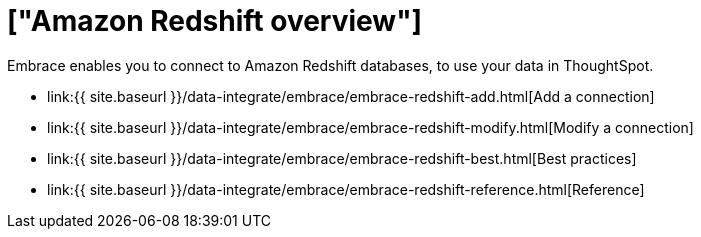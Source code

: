 = ["Amazon Redshift overview"]
:last_updated: 08/15/2020
:permalink: /:collection/:path.html
:sidebar: mydoc_sidebar
:toc: true

Embrace enables you to connect to Amazon Redshift databases, to use your data in ThoughtSpot.

* link:{{ site.baseurl }}/data-integrate/embrace/embrace-redshift-add.html[Add a connection]
* link:{{ site.baseurl }}/data-integrate/embrace/embrace-redshift-modify.html[Modify a connection]
* link:{{ site.baseurl }}/data-integrate/embrace/embrace-redshift-best.html[Best practices]
* link:{{ site.baseurl }}/data-integrate/embrace/embrace-redshift-reference.html[Reference]

